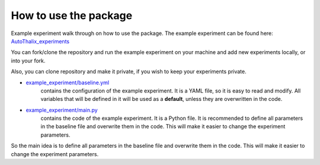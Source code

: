 ======================
How to use the package
======================

Example experiment walk through on how to use the package.
The example experiment can be found here: `AutoThalix_experiments <https://github.com/Arkady-A/AutoThalix_experiments>`__

You can fork/clone the repository and run the example experiment on your machine and add
new experiments locally, or into your fork.

Also, you can clone repository and make it private, if you wish to keep your experiments private.

* `example_experiment/baseline.yml <https://github.com/Arkady-A/AutoThalix_experiments/blob/main/example_experiment/baseline.yaml>`__
    contains the configuration of the example experiment. It is a YAML file, so it is easy to read and modify.
    All variables that will be defined in it will be used as a **default**, unless they are overwritten in the code.

* `example_experiment/main.py <https://github.com/Arkady-A/AutoThalix_experiments/blob/main/example_experiment/main.py>`__
    contains the code of the example experiment. It is a Python file. It is recommended to
    define all parameters in the baseline file and overwrite them in the code. This will make it easier to change the
    experiment parameters.

So the main idea is to define all parameters in the baseline file and overwrite them in the code.
This will make it easier to change the experiment parameters.

